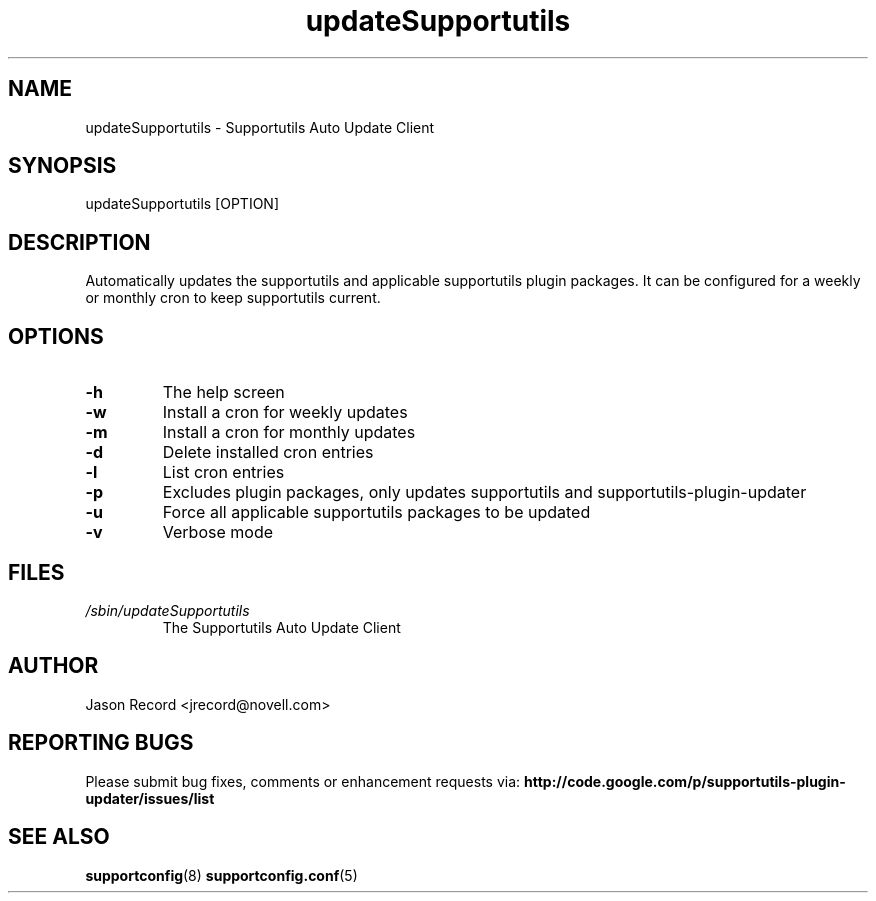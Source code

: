 .TH updateSupportutils "8" "10 Dec 2010" "updateSupportutils" "Support Utilities Manual"
.SH NAME
updateSupportutils \- Supportutils Auto Update Client
.SH SYNOPSIS
updateSupportutils [OPTION]
.SH DESCRIPTION
Automatically updates the supportutils and applicable supportutils plugin packages. It can 
be configured for a weekly or monthly cron to keep supportutils current.
.SH OPTIONS
.TP
\fB\-h\fR
The help screen
.TP
\fB\-w\fR
Install a cron for weekly updates
.TP
\fB\-m\fR
Install a cron for monthly updates
.TP
\fB\-d\fR
Delete installed cron entries
.TP
\fB\-l\fR
List cron entries
.TP
\fB\-p\fR
Excludes plugin packages, only updates supportutils and supportutils-plugin-updater
.TP
\fB\-u\fR
Force all applicable supportutils packages to be updated
.TP
\fB\-v\fR
Verbose mode

.SH FILES
.I /sbin/updateSupportutils
.RS
The Supportutils Auto Update Client
.RE
.SH AUTHOR
Jason Record <jrecord@novell.com>
.SH REPORTING BUGS
Please submit bug fixes, comments or enhancement requests via: 
.B http://code.google.com/p/supportutils-plugin-updater/issues/list
.SH SEE ALSO
.BR supportconfig (8)
.BR supportconfig.conf (5)
